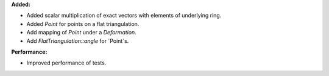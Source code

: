 **Added:**

* Added scalar multiplication of exact vectors with elements of underlying ring.
* Added `Point` for points on a flat triangulation.
* Add mapping of `Point` under a `Deformation`.
* Add `FlatTriangulation::angle` for `Point`s.

**Performance:**

* Improved performance of tests.

